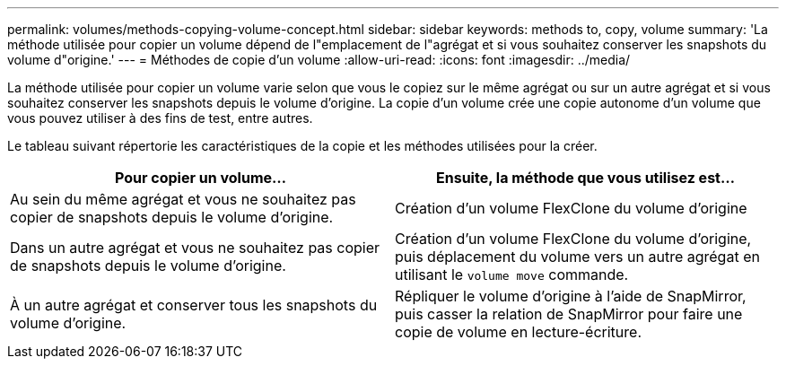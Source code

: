 ---
permalink: volumes/methods-copying-volume-concept.html 
sidebar: sidebar 
keywords: methods to, copy, volume 
summary: 'La méthode utilisée pour copier un volume dépend de l"emplacement de l"agrégat et si vous souhaitez conserver les snapshots du volume d"origine.' 
---
= Méthodes de copie d'un volume
:allow-uri-read: 
:icons: font
:imagesdir: ../media/


[role="lead"]
La méthode utilisée pour copier un volume varie selon que vous le copiez sur le même agrégat ou sur un autre agrégat et si vous souhaitez conserver les snapshots depuis le volume d'origine. La copie d'un volume crée une copie autonome d'un volume que vous pouvez utiliser à des fins de test, entre autres.

Le tableau suivant répertorie les caractéristiques de la copie et les méthodes utilisées pour la créer.

[cols="2*"]
|===
| Pour copier un volume... | Ensuite, la méthode que vous utilisez est... 


 a| 
Au sein du même agrégat et vous ne souhaitez pas copier de snapshots depuis le volume d'origine.
 a| 
Création d'un volume FlexClone du volume d'origine



 a| 
Dans un autre agrégat et vous ne souhaitez pas copier de snapshots depuis le volume d'origine.
 a| 
Création d'un volume FlexClone du volume d'origine, puis déplacement du volume vers un autre agrégat en utilisant le `volume move` commande.



 a| 
À un autre agrégat et conserver tous les snapshots du volume d'origine.
 a| 
Répliquer le volume d'origine à l'aide de SnapMirror, puis casser la relation de SnapMirror pour faire une copie de volume en lecture-écriture.

|===